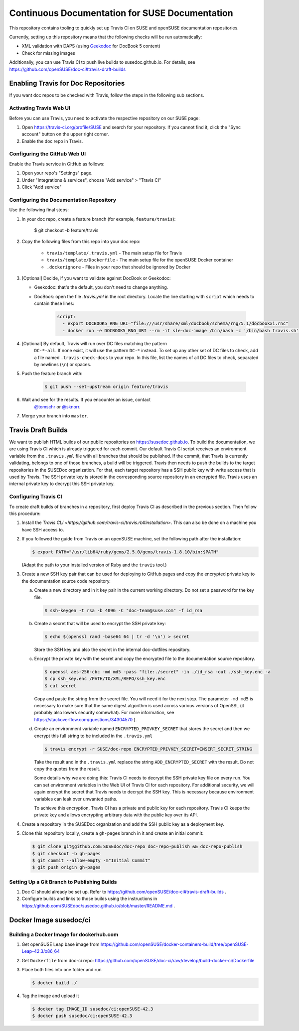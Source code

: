 Continuous Documentation for SUSE Documentation
***********************************************

This repository contains tooling to quickly set up Travis CI on SUSE
and openSUSE documentation repositories.

Currently, setting up this repository means that the following checks
will be run automatically:

* XML validation with DAPS (using `Geekodoc <https://github.com/openSUSE/geekodoc>`_ for DocBook 5 content)
* Check for missing images

Additionally, you can use Travis CI to push live builds to susedoc.github.io.
For details, see https://github.com/openSUSE/doc-ci#travis-draft-builds


Enabling Travis for Doc Repositories
====================================

If you want doc repos to be checked with Travis, follow the steps in the
following sub sections.


.. _sec-activate-travis:
Activating Travis Web UI
------------------------

Before you can use Travis, you need to activate the respective
repository on our SUSE page:

1. Open https://travis-ci.org/profile/SUSE and search for your repository.
   If you cannot find it, click the "Sync account" button on the upper right
   corner.

2. Enable the doc repo in Travis.


.. _sec-configure-github:
Configuring the GitHub Web UI
-----------------------------

Enable the Travis service in GitHub as follows:

1. Open your repo's "Settings" page.

2. Under "Integrations & services", choose "Add service" > "Travis CI"

3. Click "Add service"


.. _sec-configure-docrepos:
Configuring the Documentation Repository
----------------------------------------

Use the following final steps:

1. In your doc repo, create a feature branch (for example, ``feature/travis``):

    .. code::

    $ git checkout -b feature/travis

2. Copy the following files from this repo into your doc repo:

    * ``travis/template/.travis.yml`` - The main setup file for Travis
    * ``travis/template/Dockerfile`` - The main setup file for the openSUSE Docker container
    * ``.dockerignore`` - Files in your repo that should be ignored by Docker

3. [Optional] Decide, if you want to validate against DocBook or Geekodoc:

   * Geekodoc: that's the default, you don't need to change anything.
   * DocBook: open the file `.travis.yml` in the root directory. Locate the
     line starting with ``script`` which needs to contain these lines:

        .. code:: yml

           script:
             - export DOCBOOK5_RNG_URI="file:///usr/share/xml/docbook/schema/rng/5.1/docbookxi.rnc"
             - docker run -e DOCBOOK5_RNG_URI --rm -it sle-doc-image /bin/bash -c '/bin/bash travis.sh'


4. [Optional] By default, Travis will run over DC files matching the pattern
    ``DC-*-all``. If none exist, it will use the pattern ``DC-*`` instead. To
    set up any other set of DC files to check, add a file named ``.travis-check-docs``
    to your repo. In this file, list the names of all DC files to check, separated by
    newlines (``\n``) or spaces.

5. Push the feature branch with:

    .. code::

        $ git push --set-upstream origin feature/travis

6. Wait and see for the results. If you encounter an issue, contact
    `@tomschr <https://github.com/tomschr/>`_ or `@sknorr <https://github.com/sknorr/>`_.

7. Merge your branch into ``master``.


Travis Draft Builds
===================

We want to publish HTML builds of our public repositories on https://susedoc.github.io.
To build the documentation, we are using Travis CI which is already triggered
for each commit. Our default Travis CI script receives an environment variable from
the ``.travis.yml`` file with all branches that should be published. If the commit, that
Travis is currently validating, belongs to one of those branches, a build will
be triggered. Travis then needs to push the builds to the target repositories in
the SUSEDoc organization. For that, each target repository has a SSH public key
with write access that is used by Travis. The SSH private key is stored in
the corresponding source repository in an encrypted file. Travis uses an internal
private key to decrypt this SSH private key.

Configuring Travis CI
---------------------

To create draft builds of branches in a repository, first deploy Travis
CI as described in the previous section. Then follow this procedure:

1. Install the `Travis CLI <https://github.com/travis-ci/travis.rb#installation>`.
   This can also be done on a machine you have SSH access to.

2. If you followed the guide from Travis on an openSUSE machine, set the
   following path after the installation:

   .. code::

      $ export PATH="/usr/lib64/ruby/gems/2.5.0/gems/travis-1.8.10/bin:$PATH"

   (Adapt the path to your installed version of Ruby and the ``travis`` tool.)

3. Create a new SSH key pair that can be used for deploying to GitHub
   pages and copy the encrypted private key to the documentation source
   code repository.

   a. Create a new directory and in it key pair in the current working directory.
      Do not set a password for the key file.

      .. code::

         $ ssh-keygen -t rsa -b 4096 -C "doc-team@suse.com" -f id_rsa

   b. Create a secret that will be used to encrypt the SSH private key:

      .. code::

         $ echo $(openssl rand -base64 64 | tr -d '\n') > secret

      Store the SSH key and also the secret in the internal doc-dotfiles
      repository.

   c. Encrypt the private key with the secret and copy the encrypted file
      to the documentation source repository.

      .. code::

         $ openssl aes-256-cbc -md md5 -pass "file:./secret" -in ./id_rsa -out ./ssh_key.enc -a
         $ cp ssh_key.enc /PATH/TO/XML/REPO/ssh_key.enc
         $ cat secret

      Copy and paste the string from the secret file. You will need it for
      the next step.
      The parameter ``-md md5`` is necessary to make sure that the same digest
      algorithm is used across various versions of OpenSSL (it probably also
      lowers security somewhat). For more information, see
      https://stackoverflow.com/questions/34304570 ).

   d. Create an environment variable named
      ``ENCRYPTED_PRIVKEY_SECRET`` that stores the secret and then we
      encrypt this full string to be included in the ``.travis.yml``

      .. code::

         $ travis encrypt -r SUSE/doc-repo ENCRYPTED_PRIVKEY_SECRET=INSERT_SECRET_STRING

      Take the result and in the ``.travis.yml`` replace the string
      ``ADD_ENCRYPTED_SECRET`` with the result. Do not copy the quotes from
      the result.

      Some details why we are doing this: Travis CI needs to decrypt
      the SSH private key file on every run. You can set environment
      variables in the Web UI of Travis CI for each repository. For
      additional security, we will again encrypt the secret that Travis
      needs to decrypt the SSH key. This is necessary because
      environment variables can leak over unwanted paths.

      To achieve this encryption, Travis CI has a private and public
      key for each repository. Travis CI keeps the private key and
      allows encrypting arbitrary data with the public key over its
      API.

4. Create a repository in the SUSEDoc organization and add the SSH public
   key as a deployment key.

5. Clone this repository locally, create a ``gh-pages`` branch in it and create
   an initial commit:

   .. code::

      $ git clone git@github.com:SUSEdoc/doc-repo doc-repo-publish && doc-repo-publish
      $ git checkout -b gh-pages
      $ git commit --allow-empty -m"Initial Commit"
      $ git push origin gh-pages


Setting Up a Git Branch to Publishing Builds
--------------------------------------------

1. Doc CI should already be set up. Refer to https://github.com/openSUSE/doc-ci#travis-draft-builds .

2. Configure builds and links to those builds using the instructions in
   https://github.com/SUSEdoc/susedoc.github.io/blob/master/README.md .

Docker Image susedoc/ci
=======================

Building a Docker Image for dockerhub.com
-----------------------------------------

1. Get openSUSE Leap base image from https://github.com/openSUSE/docker-containers-build/tree/openSUSE-Leap-42.3/x86_64

2. Get ``Dockerfile`` from doc-ci repo: https://github.com/openSUSE/doc-ci/raw/develop/build-docker-ci/Dockerfile

3. Place both files into one folder and run

   .. code::

      $ docker build ./

4. Tag the image and upload it

   .. code::

      $ docker tag IMAGE_ID susedoc/ci:openSUSE-42.3
      $ docker push susedoc/ci:openSUSE-42.3

